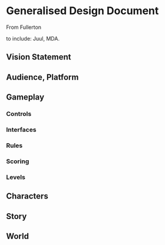 * Generalised Design Document
From Fullerton

to include: Juul, MDA.

** Vision Statement

** Audience, Platform

** Gameplay
  
*** Controls

*** Interfaces

*** Rules

*** Scoring

*** Levels

** Characters

** Story

** World

